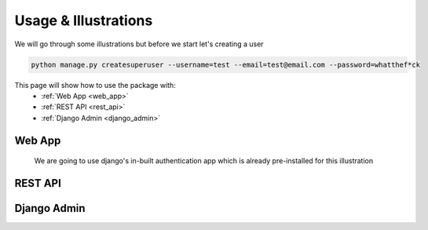 .. _usage:

Usage & Illustrations
=======================

We will go through some illustrations but before we start let's creating a user

.. code-block:: console

    python manage.py createsuperuser --username=test --email=test@email.com --password=whatthef*ck

This page will show how to use the package with:
    * :ref:`Web App <web_app>`
    * :ref:`REST API <rest_api>`
    * :ref:`Django Admin <django_admin>`


.. _web_app:

Web App
---------
    We are going to use django's in-built authentication app which is already pre-installed for this illustration

.. _rest_api:

REST API
-------------

.. _django_admin:

Django Admin
-------------